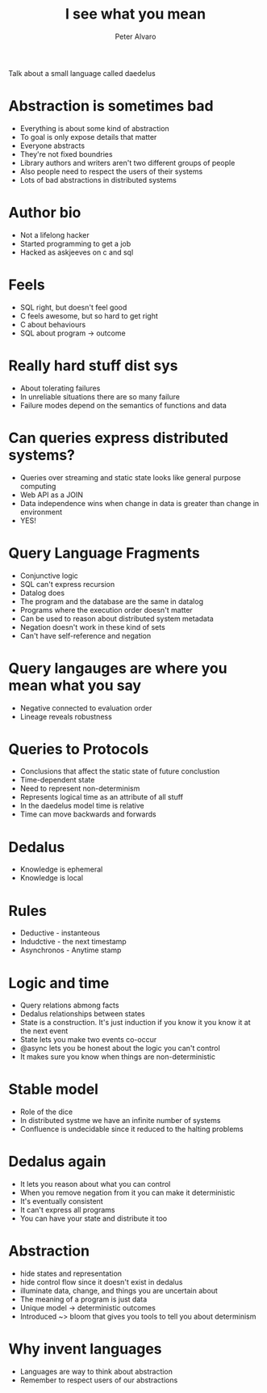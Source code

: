 #+TITLE: I see what you mean
#+AUTHOR: Peter Alvaro

Talk about a small language called daedelus

* Abstraction is sometimes bad
- Everything is about some kind of abstraction
- To goal is only expose details that matter
- Everyone abstracts
- They're not fixed boundries
- Library authors and writers aren't two different groups of people
- Also people need to respect the users of their systems
- Lots of bad abstractions in distributed systems

* Author bio
- Not a lifelong hacker
- Started programming to get a job
- Hacked as askjeeves on c and sql

* Feels
- SQL right, but doesn't feel good
- C feels awesome, but so hard to get right
- C about behaviours
- SQL about program -> outcome

* Really hard stuff dist sys
- About tolerating failures
- In unreliable situations there are so many failure
- Failure modes depend on the semantics of functions and data

* Can queries express distributed systems?
- Queries over streaming and static state looks like general purpose computing
- Web API as a JOIN
- Data independence wins when change in data is greater than change in environment
- YES!

* Query Language Fragments
- Conjunctive logic
- SQL can't express recursion
- Datalog does
- The program and the database are the same in datalog
- Programs where the execution order doesn't matter
- Can be used to reason about distributed system metadata
- Negation doesn't work in these kind of sets 
- Can't have self-reference and negation

* Query langauges are where you mean what you say
- Negative connected to evaluation order
- Lineage reveals robustness

* Queries to Protocols
- Conclusions that affect the static state of future conclustion
- Time-dependent state
- Need to represent non-determinism 
- Represents logical time as an attribute of all stuff
- In the daedelus model time is relative
- Time can move backwards and forwards

* Dedalus
- Knowledge is ephemeral
- Knowledge is local

* Rules
- Deductive - instanteous
- Indudctive - the next timestamp
- Asynchronos - Anytime stamp

* Logic and time
- Query relations abmong facts
- Dedalus relationships between states
- State is a construction. It's just induction if you know it you know it at the next event
- State lets you make two events co-occur
- @async lets you be honest about the logic you can't control
- It makes sure you know when things are non-deterministic

* Stable model 
- Role of the dice
- In distributed systme we have an infinite number of systems
- Confluence is undecidable since it reduced to the halting problems 

* Dedalus again
- It lets you reason about what you can control 
- When you remove negation from it you can make it deterministic
- It's eventually consistent
- It can't express all programs
- You can have your state and distribute it too

* Abstraction
- hide states and representation
- hide control flow since it doesn't exist in dedalus
- illuminate data, change, and things you are uncertain about
- The meaning of a program is just data
- Unique model -> deterministic outcomes 
- Introduced ~> bloom that gives you tools to tell you about determinism

* Why invent languages
- Languages are way to think about abstraction
- Remember to respect users of our abstractions




